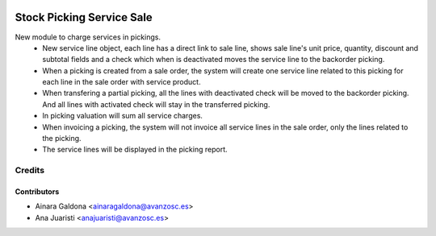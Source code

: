 .. image:: https://img.shields.io/badge/licence-AGPL--3-blue.svg
   :target: http://www.gnu.org/licenses/agpl-3.0-standalone.html
   :alt: License: AGPL-3

==========================
Stock Picking Service Sale
==========================

New module to charge services in pickings.
 - New service line object, each line has a direct link to sale line,
   shows sale line's unit price, quantity, discount and subtotal fields and
   a check which when is deactivated moves the service line to the backorder picking.
 - When a picking is created from a sale order, the system will create one service
   line related to this picking for each line in the sale order with service product.
 - When transfering a partial picking, all the lines with deactivated check will be
   moved to the backorder picking. And all lines with activated check will stay in
   the transferred picking.
 - In picking valuation will sum all service charges.
 - When invoicing a picking, the system will not invoice all service lines in the
   sale order, only the lines related to the picking.
 - The service lines will be displayed in the picking report.


Credits
=======

Contributors
------------
* Ainara Galdona <ainaragaldona@avanzosc.es>
* Ana Juaristi <anajuaristi@avanzosc.es>
